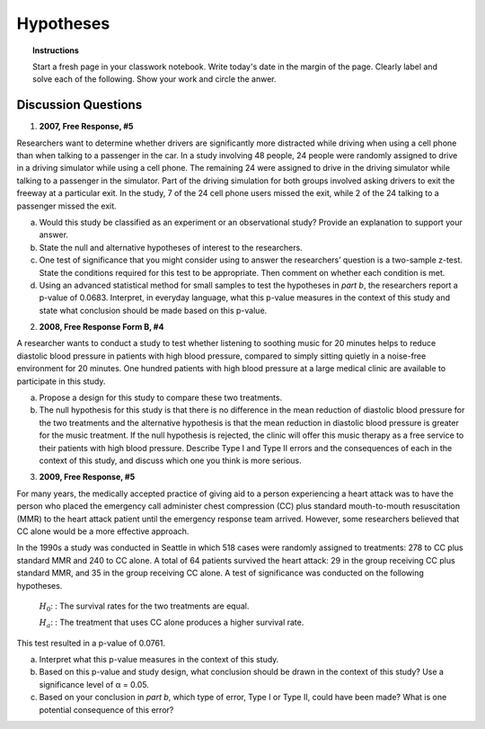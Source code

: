 .. _statistics_hypotheses_classwork:

==========
Hypotheses
==========

.. topic:: Instructions

    Start a fresh page in your classwork notebook. Write today's date in the margin of the page. Clearly label and solve each of the following. Show your work and circle the anwer. 

Discussion Questions
--------------------

1. **2007, Free Response, #5**

Researchers want to determine whether drivers are significantly more distracted while driving when using a cell phone than when talking to a passenger in the car. In a study involving 48 people, 24 people were randomly assigned to drive in a driving simulator while using a cell phone. The remaining 24 were assigned to drive in the driving simulator while talking to a passenger in the simulator. Part of the driving simulation for both groups involved asking drivers to exit the freeway at a particular exit. In the study, 7 of the 24 cell phone users missed
the exit, while 2 of the 24 talking to a passenger missed the exit.

a. Would this study be classified as an experiment or an observational study? Provide an explanation to support your answer.

b. State the null and alternative hypotheses of interest to the researchers.

c. One test of significance that you might consider using to answer the researchers’ question is a two-sample z-test. State the conditions required for this test to be appropriate. Then comment on whether each condition is met.

d. Using an advanced statistical method for small samples to test the hypotheses in *part b*, the researchers report a p-value of 0.0683. Interpret, in everyday language, what this p-value measures in the context of this study and state what conclusion should be made based on this p-value.

2. **2008, Free Response Form B, #4**

A researcher wants to conduct a study to test whether listening to soothing music for 20 minutes helps to reduce diastolic blood pressure in patients with high blood pressure, compared to simply sitting quietly in a noise-free environment for 20 minutes. One hundred patients with high blood pressure at a large medical clinic are available to participate in this study.

a. Propose a design for this study to compare these two treatments.

b. The null hypothesis for this study is that there is no difference in the mean reduction of diastolic blood pressure for the two treatments and the alternative hypothesis is that the mean reduction in diastolic blood pressure is greater for the music treatment. If the null hypothesis is rejected, the clinic will offer this music therapy as a free service to their patients with high blood pressure. Describe Type I and Type II errors and the consequences of each in the context of this study, and discuss which one you think is more serious.

3. **2009, Free Response, #5**

For many years, the medically accepted practice of giving aid to a person experiencing a heart attack was to have the person who placed the emergency call administer chest compression (CC) plus standard mouth-to-mouth resuscitation (MMR) to the heart attack patient until the emergency response team arrived. However, some researchers believed that CC alone would be a more effective approach.

In the 1990s a study was conducted in Seattle in which 518 cases were randomly assigned to treatments: 278 to CC plus standard MMR and 240 to CC alone. A total of 64 patients survived the heart attack: 29 in the group receiving CC plus standard MMR, and 35 in the group receiving CC alone. A test of significance was conducted on the following hypotheses.

	:math:`H_0`: : The survival rates for the two treatments are equal.

	:math:`H_a`: : The treatment that uses CC alone produces a higher survival rate.

This test resulted in a p-value of 0.0761.

a. Interpret what this p-value measures in the context of this study.

b. Based on this p-value and study design, what conclusion should be drawn in the context of this study? Use a significance level of α = 0.05.

c. Based on your conclusion in *part b*, which type of error, Type I or Type II, could have been made? What is one potential consequence of this error?
